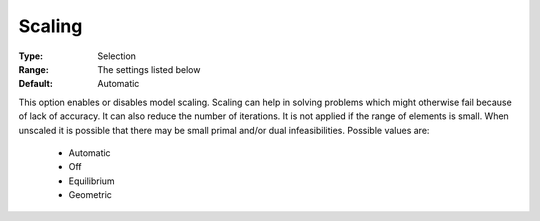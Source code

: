.. _option-CBC-scaling:


Scaling
=======



:Type:	Selection	
:Range:	The settings listed below	
:Default:	Automatic



This option enables or disables model scaling. Scaling can help in solving problems which might otherwise fail because of lack of accuracy. It can also reduce the number of iterations. It is not applied if the range of elements is small. When unscaled it is possible that there may be small primal and/or dual infeasibilities. Possible values are:



    *	Automatic
    *	Off
    *	Equilibrium
    *	Geometric




